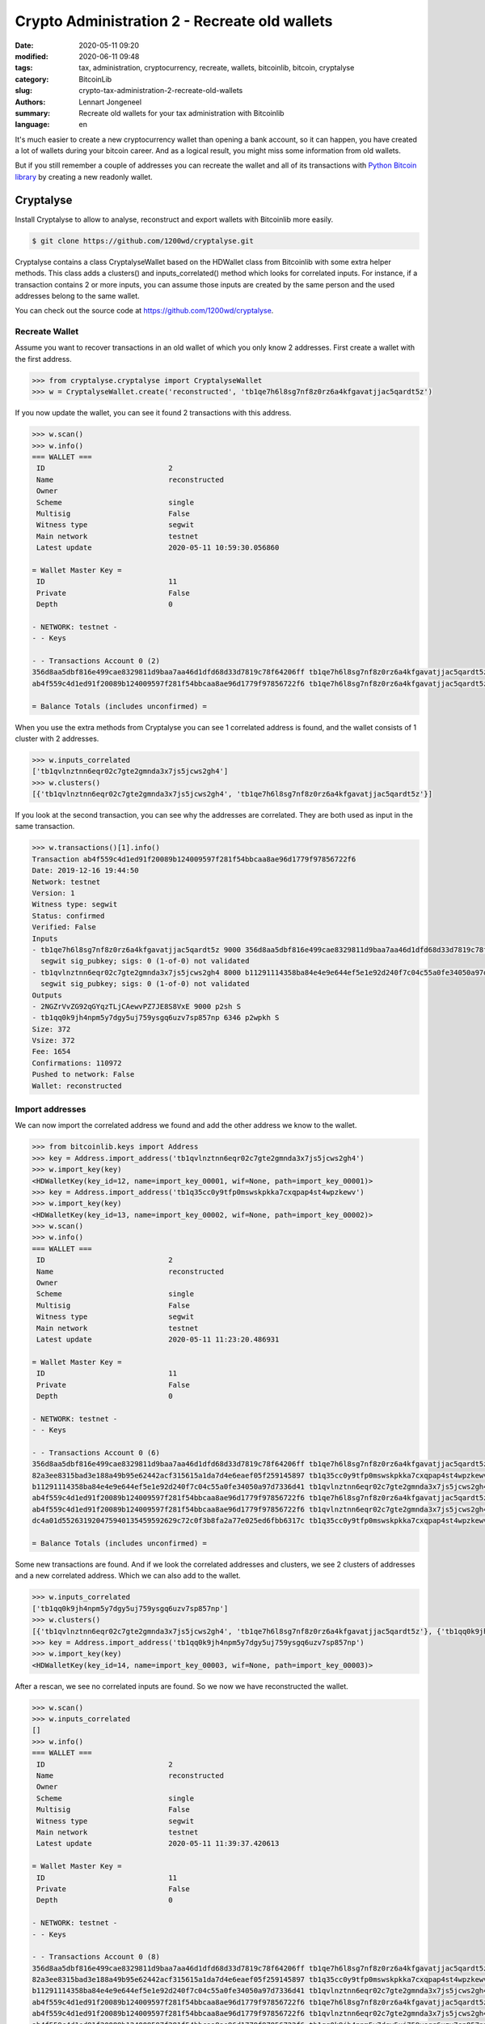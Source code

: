 Crypto Administration 2 - Recreate old wallets
==============================================

:date: 2020-05-11 09:20
:modified: 2020-06-11 09:48
:tags: tax, administration, cryptocurrency, recreate, wallets, bitcoinlib, bitcoin, cryptalyse
:category: BitcoinLib
:slug: crypto-tax-administration-2-recreate-old-wallets
:authors: Lennart Jongeneel
:summary: Recreate old wallets for your tax administration with Bitcoinlib
:language: en


.. :slug: crypto-tax-administration-2-recreate-old-wallets:

It's much easier to create a new cryptocurrency wallet than opening a bank account, so it can happen, you have
created a lot of wallets during your bitcoin career. And as a logical result, you might miss some information
from old wallets.

But if you still remember a couple of addresses you can recreate the wallet and all of its transactions with
`Python Bitcoin library <{filename}/python-bitcoin-library.rst>`_ by creating a new readonly wallet.

.. image:: /images/Aleutianwallet.gif
   :width: 824px
   :alt: Ancient wallet - source Wikipedia
   :align: center


Cryptalyse
----------

Install Cryptalyse to allow to analyse, reconstruct and export wallets with Bitcoinlib more easily.

.. code-block:: bash

    $ git clone https://github.com/1200wd/cryptalyse.git

Cryptalyse contains a class CryptalyseWallet based on the HDWallet class from Bitcoinlib with some extra helper methods.
This class adds a clusters() and inputs_correlated() method which looks for correlated inputs. For instance, if
a transaction contains 2 or more inputs, you can assume those inputs are created by the same person and the used
addresses belong to the same wallet.

You can check out the source code at `<https://github.com/1200wd/cryptalyse>`_.



Recreate Wallet
~~~~~~~~~~~~~~~

Assume you want to recover transactions in an old wallet of which you only know 2 addresses. First create a wallet
with the first address.

.. code-block:: python

    >>> from cryptalyse.cryptalyse import CryptalyseWallet
    >>> w = CryptalyseWallet.create('reconstructed', 'tb1qe7h6l8sg7nf8z0rz6a4kfgavatjjac5qardt5z')

If you now update the wallet, you can see it found 2 transactions with this address.

.. code-block:: python

    >>> w.scan()
    >>> w.info()
    === WALLET ===
     ID                             2
     Name                           reconstructed
     Owner
     Scheme                         single
     Multisig                       False
     Witness type                   segwit
     Main network                   testnet
     Latest update                  2020-05-11 10:59:30.056860

    = Wallet Master Key =
     ID                             11
     Private                        False
     Depth                          0

    - NETWORK: testnet -
    - - Keys

    - - Transactions Account 0 (2)
    356d8aa5dbf816e499cae8329811d9baa7aa46d1dfd68d33d7819c78f64206ff tb1qe7h6l8sg7nf8z0rz6a4kfgavatjjac5qardt5z   110982          9000
    ab4f559c4d1ed91f20089b124009597f281f54bbcaa8ae96d1779f97856722f6 tb1qe7h6l8sg7nf8z0rz6a4kfgavatjjac5qardt5z   110972         -9000

    = Balance Totals (includes unconfirmed) =


When you use the extra methods from Cryptalyse you can see 1 correlated address is found, and the wallet consists of
1 cluster with 2 addresses.

.. code-block:: python

    >>> w.inputs_correlated
    ['tb1qvlnztnn6eqr02c7gte2gmnda3x7js5jcws2gh4']
    >>> w.clusters()
    [{'tb1qvlnztnn6eqr02c7gte2gmnda3x7js5jcws2gh4', 'tb1qe7h6l8sg7nf8z0rz6a4kfgavatjjac5qardt5z'}]


If you look at the second transaction, you can see why the addresses are correlated. They are both used as input in the
same transaction.

.. code-block:: python

    >>> w.transactions()[1].info()
    Transaction ab4f559c4d1ed91f20089b124009597f281f54bbcaa8ae96d1779f97856722f6
    Date: 2019-12-16 19:44:50
    Network: testnet
    Version: 1
    Witness type: segwit
    Status: confirmed
    Verified: False
    Inputs
    - tb1qe7h6l8sg7nf8z0rz6a4kfgavatjjac5qardt5z 9000 356d8aa5dbf816e499cae8329811d9baa7aa46d1dfd68d33d7819c78f64206ff 1
      segwit sig_pubkey; sigs: 0 (1-of-0) not validated
    - tb1qvlnztnn6eqr02c7gte2gmnda3x7js5jcws2gh4 8000 b11291114358ba84e4e9e644ef5e1e92d240f7c04c55a0fe34050a97d7336d41 0
      segwit sig_pubkey; sigs: 0 (1-of-0) not validated
    Outputs
    - 2NGZrVvZG92qGYqzTLjCAewvPZ7JE8S8VxE 9000 p2sh S
    - tb1qq0k9jh4npm5y7dgy5uj759ysgq6uzv7sp857np 6346 p2wpkh S
    Size: 372
    Vsize: 372
    Fee: 1654
    Confirmations: 110972
    Pushed to network: False
    Wallet: reconstructed


Import addresses
~~~~~~~~~~~~~~~~

We can now import the correlated address we found and add the other address we know to the wallet.

.. code-block:: python

    >>> from bitcoinlib.keys import Address
    >>> key = Address.import_address('tb1qvlnztnn6eqr02c7gte2gmnda3x7js5jcws2gh4')
    >>> w.import_key(key)
    <HDWalletKey(key_id=12, name=import_key_00001, wif=None, path=import_key_00001)>
    >>> key = Address.import_address('tb1q35cc0y9tfp0mswskpkka7cxqpap4st4wpzkewv')
    >>> w.import_key(key)
    <HDWalletKey(key_id=13, name=import_key_00002, wif=None, path=import_key_00002)>
    >>> w.scan()
    >>> w.info()
    === WALLET ===
     ID                             2
     Name                           reconstructed
     Owner
     Scheme                         single
     Multisig                       False
     Witness type                   segwit
     Main network                   testnet
     Latest update                  2020-05-11 11:23:20.486931

    = Wallet Master Key =
     ID                             11
     Private                        False
     Depth                          0

    - NETWORK: testnet -
    - - Keys

    - - Transactions Account 0 (6)
    356d8aa5dbf816e499cae8329811d9baa7aa46d1dfd68d33d7819c78f64206ff tb1qe7h6l8sg7nf8z0rz6a4kfgavatjjac5qardt5z   110983          9000
    82a3ee8315bad3e188a49b95e62442acf315615a1da7d4e6eaef05f259145897 tb1q35cc0y9tfp0mswskpkka7cxqpap4st4wpzkewv   110983          5000
    b11291114358ba84e4e9e644ef5e1e92d240f7c04c55a0fe34050a97d7336d41 tb1qvlnztnn6eqr02c7gte2gmnda3x7js5jcws2gh4   110982          8000
    ab4f559c4d1ed91f20089b124009597f281f54bbcaa8ae96d1779f97856722f6 tb1qe7h6l8sg7nf8z0rz6a4kfgavatjjac5qardt5z   110973         -9000
    ab4f559c4d1ed91f20089b124009597f281f54bbcaa8ae96d1779f97856722f6 tb1qvlnztnn6eqr02c7gte2gmnda3x7js5jcws2gh4   110973         -8000
    dc4a01d552631920475940135459592629c72c0f3b8fa2a77e025ed6fbb6317c tb1q35cc0y9tfp0mswskpkka7cxqpap4st4wpzkewv   110972         -5000

    = Balance Totals (includes unconfirmed) =

Some new transactions are found. And if we look the correlated addresses and clusters, we see 2 clusters of addresses
and a new correlated address. Which we can also add to the wallet.

.. code-block:: python

    >>> w.inputs_correlated
    ['tb1qq0k9jh4npm5y7dgy5uj759ysgq6uzv7sp857np']
    >>> w.clusters()
    [{'tb1qvlnztnn6eqr02c7gte2gmnda3x7js5jcws2gh4', 'tb1qe7h6l8sg7nf8z0rz6a4kfgavatjjac5qardt5z'}, {'tb1qq0k9jh4npm5y7dgy5uj759ysgq6uzv7sp857np', 'tb1q35cc0y9tfp0mswskpkka7cxqpap4st4wpzkewv'}]
    >>> key = Address.import_address('tb1qq0k9jh4npm5y7dgy5uj759ysgq6uzv7sp857np')
    >>> w.import_key(key)
    <HDWalletKey(key_id=14, name=import_key_00003, wif=None, path=import_key_00003)>


After a rescan, we see no correlated inputs are found. So we now we have reconstructed the wallet.

.. code-block:: python

    >>> w.scan()
    >>> w.inputs_correlated
    []
    >>> w.info()
    === WALLET ===
     ID                             2
     Name                           reconstructed
     Owner
     Scheme                         single
     Multisig                       False
     Witness type                   segwit
     Main network                   testnet
     Latest update                  2020-05-11 11:39:37.420613

    = Wallet Master Key =
     ID                             11
     Private                        False
     Depth                          0

    - NETWORK: testnet -
    - - Keys

    - - Transactions Account 0 (8)
    356d8aa5dbf816e499cae8329811d9baa7aa46d1dfd68d33d7819c78f64206ff tb1qe7h6l8sg7nf8z0rz6a4kfgavatjjac5qardt5z   110985          9000
    82a3ee8315bad3e188a49b95e62442acf315615a1da7d4e6eaef05f259145897 tb1q35cc0y9tfp0mswskpkka7cxqpap4st4wpzkewv   110984          5000
    b11291114358ba84e4e9e644ef5e1e92d240f7c04c55a0fe34050a97d7336d41 tb1qvlnztnn6eqr02c7gte2gmnda3x7js5jcws2gh4   110983          8000
    ab4f559c4d1ed91f20089b124009597f281f54bbcaa8ae96d1779f97856722f6 tb1qe7h6l8sg7nf8z0rz6a4kfgavatjjac5qardt5z   110975         -9000
    ab4f559c4d1ed91f20089b124009597f281f54bbcaa8ae96d1779f97856722f6 tb1qvlnztnn6eqr02c7gte2gmnda3x7js5jcws2gh4   110975         -8000
    ab4f559c4d1ed91f20089b124009597f281f54bbcaa8ae96d1779f97856722f6 tb1qq0k9jh4npm5y7dgy5uj759ysgq6uzv7sp857np   110975          6346
    dc4a01d552631920475940135459592629c72c0f3b8fa2a77e025ed6fbb6317c tb1q35cc0y9tfp0mswskpkka7cxqpap4st4wpzkewv   110974         -5000
    dc4a01d552631920475940135459592629c72c0f3b8fa2a77e025ed6fbb6317c tb1qq0k9jh4npm5y7dgy5uj759ysgq6uzv7sp857np   110974         -6346

    = Balance Totals (includes unconfirmed) =


The code this example is based on can be found on
`Github <https://github.com/1200wd/cryptalyse/blob/master/example_wallet_reconstruction.py>`_.
